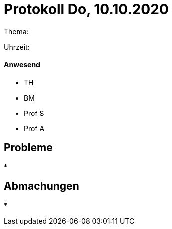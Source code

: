 = Protokoll Do, 10.10.2020

Thema:

Uhrzeit:

==== Anwesend
* TH
* BM
* Prof S
* Prof A

== Probleme
*

== Abmachungen
*